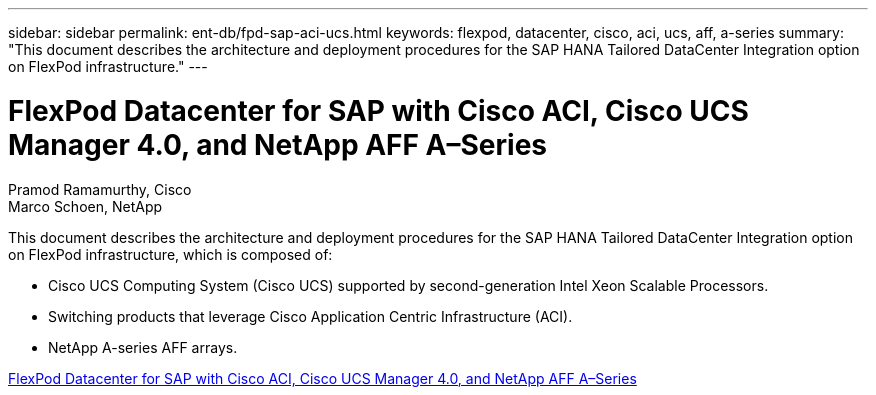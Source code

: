 ---
sidebar: sidebar
permalink: ent-db/fpd-sap-aci-ucs.html
keywords: flexpod, datacenter, cisco, aci, ucs, aff, a-series
summary: "This document describes the architecture and deployment procedures for the SAP HANA Tailored DataCenter Integration option on FlexPod infrastructure."
---

= FlexPod Datacenter for SAP with Cisco ACI, Cisco UCS Manager 4.0, and NetApp AFF A–Series

:hardbreaks:
:nofooter:
:icons: font
:linkattrs:
:imagesdir: ./../media/

Pramod Ramamurthy, Cisco 
Marco Schoen, NetApp

This document describes the architecture and deployment procedures for the SAP HANA Tailored DataCenter Integration option on FlexPod infrastructure, which is composed of:

* Cisco UCS Computing System (Cisco UCS) supported by second-generation Intel Xeon Scalable Processors.
* Switching products that leverage Cisco Application Centric Infrastructure (ACI).
* NetApp A-series AFF arrays.

link:https://www.cisco.com/c/en/us/td/docs/unified_computing/ucs/UCS_CVDs/flexpod_datacenter_ACI_sap_netappaffa.html[FlexPod Datacenter for SAP with Cisco ACI, Cisco UCS Manager 4.0, and NetApp AFF A–Series^]